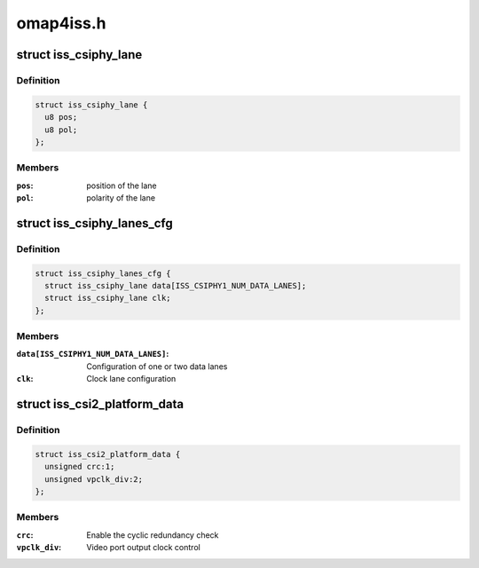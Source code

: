 .. -*- coding: utf-8; mode: rst -*-

==========
omap4iss.h
==========


.. _`iss_csiphy_lane`:

struct iss_csiphy_lane
======================

.. c:type:: iss_csiphy_lane

    


.. _`iss_csiphy_lane.definition`:

Definition
----------

.. code-block:: c

  struct iss_csiphy_lane {
    u8 pos;
    u8 pol;
  };


.. _`iss_csiphy_lane.members`:

Members
-------

:``pos``:
    position of the lane

:``pol``:
    polarity of the lane




.. _`iss_csiphy_lanes_cfg`:

struct iss_csiphy_lanes_cfg
===========================

.. c:type:: iss_csiphy_lanes_cfg

    CSI2 lane configuration


.. _`iss_csiphy_lanes_cfg.definition`:

Definition
----------

.. code-block:: c

  struct iss_csiphy_lanes_cfg {
    struct iss_csiphy_lane data[ISS_CSIPHY1_NUM_DATA_LANES];
    struct iss_csiphy_lane clk;
  };


.. _`iss_csiphy_lanes_cfg.members`:

Members
-------

:``data[ISS_CSIPHY1_NUM_DATA_LANES]``:
    Configuration of one or two data lanes

:``clk``:
    Clock lane configuration




.. _`iss_csi2_platform_data`:

struct iss_csi2_platform_data
=============================

.. c:type:: iss_csi2_platform_data

    CSI2 interface platform data


.. _`iss_csi2_platform_data.definition`:

Definition
----------

.. code-block:: c

  struct iss_csi2_platform_data {
    unsigned crc:1;
    unsigned vpclk_div:2;
  };


.. _`iss_csi2_platform_data.members`:

Members
-------

:``crc``:
    Enable the cyclic redundancy check

:``vpclk_div``:
    Video port output clock control


